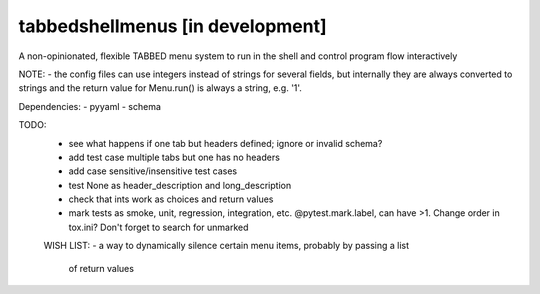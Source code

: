tabbedshellmenus [in development]
=====================================

A non-opinionated, flexible TABBED menu system to run in the shell and control
program flow interactively

NOTE:
- the config files can use integers instead of strings for several fields, but
internally they are always converted to strings and the return value for
Menu.run() is always a string, e.g. '1'.



Dependencies:
- pyyaml
- schema


TODO:
 - see what happens if one tab but headers defined; ignore or invalid schema?
 - add test case multiple tabs but one has no headers
 - add case sensitive/insensitive test cases
 - test None as header_description and long_description
 - check that ints work as choices and return values
 - mark tests as smoke, unit, regression, integration, etc. @pytest.mark.label,
   can have >1. Change order in tox.ini? Don't forget to search for unmarked


 WISH LIST:
 - a way to dynamically silence certain menu items, probably by passing a list
   of return values
